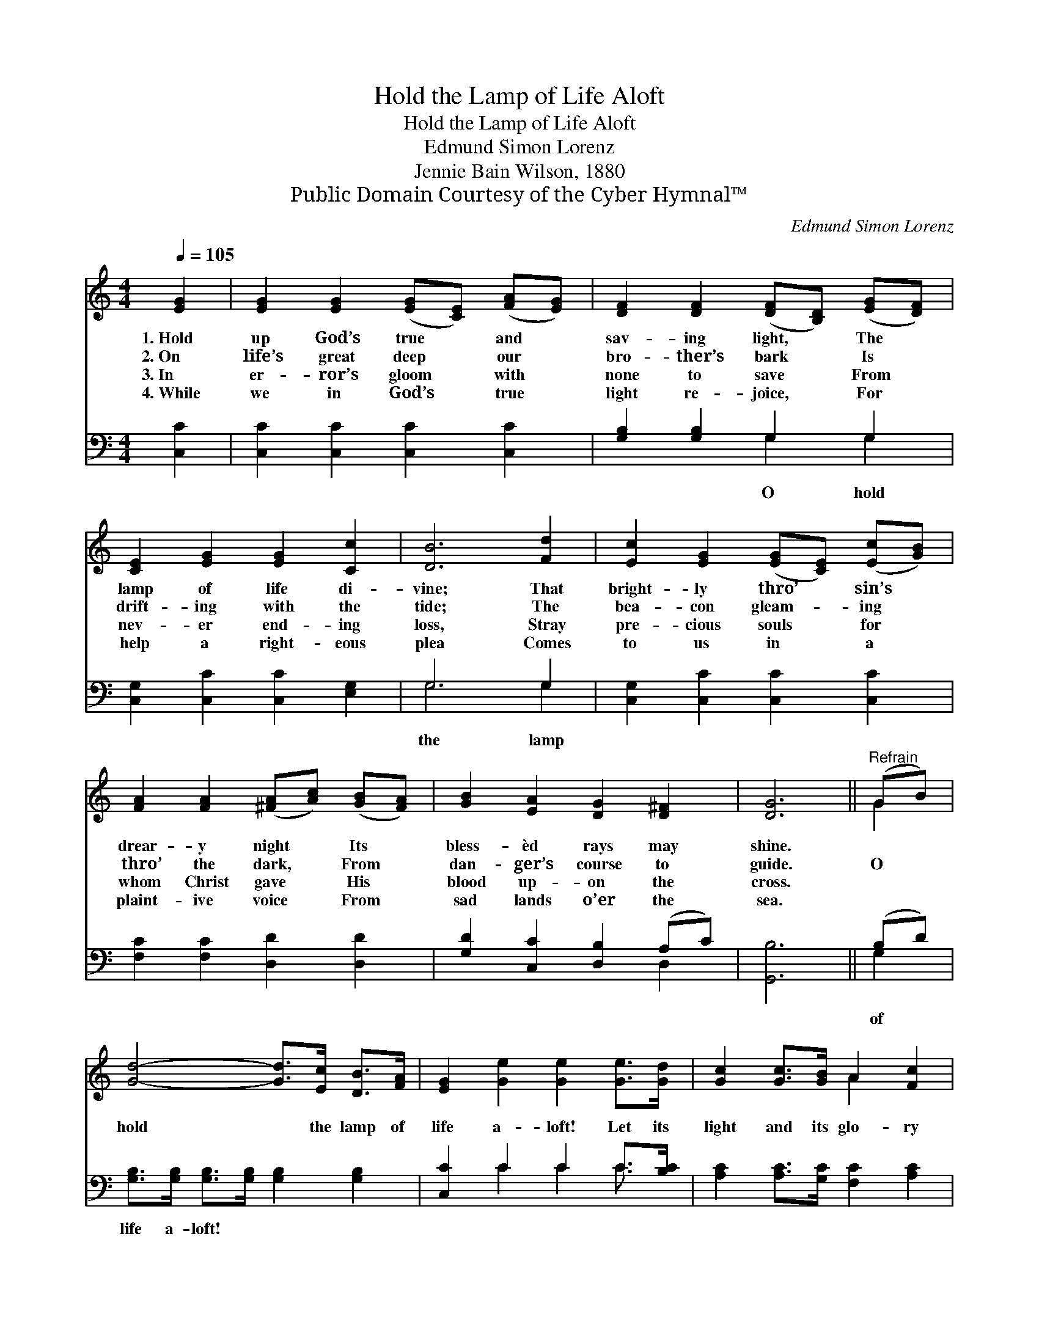 X:1
T:Hold the Lamp of Life Aloft
T:Hold the Lamp of Life Aloft
T:Edmund Simon Lorenz
T:Jennie Bain Wilson, 1880
T:Public Domain Courtesy of the Cyber Hymnal™
C:Edmund Simon Lorenz
Z:Public Domain
Z:Courtesy of the Cyber Hymnal™
%%score ( 1 2 ) ( 3 4 )
L:1/8
Q:1/4=105
M:4/4
K:C
V:1 treble 
V:2 treble 
V:3 bass 
V:4 bass 
V:1
 [EG]2 | [EG]2 [EG]2 ([EG][CE]) ([FA][EG]) | [DF]2 [DF]2 ([DF][B,D]) ([EG][DF]) | %3
w: 1.~Hold|up God’s true * and *|sav- ing light, * The *|
w: 2.~On|life’s great deep * our *|bro- ther’s bark * Is *|
w: 3.~In|er- ror’s gloom * with *|none to save * From *|
w: 4.~While|we in God’s * true *|light re- joice, * For *|
 [CE]2 [EG]2 [EG]2 [Cc]2 | [DB]6 [Fd]2 | [Ec]2 [EG]2 ([EG][CE]) ([Ec][GB]) | %6
w: lamp of life di-|vine; That|bright- ly thro’ * sin’s *|
w: drift- ing with the|tide; The|bea- con gleam- * ing *|
w: nev- er end- ing|loss, Stray|pre- cious souls * for *|
w: help a right- eous|plea Comes|to us in * a *|
 [FA]2 [FA]2 ([^FA][Ac]) ([GB][FA]) | [GB]2 [EA]2 [DG]2 [D^F]2 | [DG]6 ||"^Refrain" (GB) | %10
w: drear- y night * Its *|bless- èd rays may|shine.||
w: thro’ the dark, * From *|dan- ger’s course to|guide.|O *|
w: whom Christ gave * His *|blood up- on the|cross.||
w: plaint- ive voice * From *|sad lands o’er the|sea.||
 [Gd]4- [Gd]>[Ec] [DB]>[FA] | [EG]2 [Ge]2 [Ge]2 [Ge]>[Gd] | [Gc]2 [Gc]>[GB] A2 [Fc]2 | %13
w: |||
w: hold * the lamp of|life a- loft! Let its|light and its glo- ry|
w: |||
w: |||
 [EG]6 [CE][EG] | [EG][DF][B,D][CE] [DF]2 [DF][FA] | [FA][EG][CE][DF] [EG]2 [EG][Ec] | %16
w: |||
w: shine, Till each|land and isle a- far, Where im-|mor- tal spir- its are, Shall re-|
w: |||
w: |||
 [Fd]2 [FA]>[FA] [Ec]2 [DB]2 | [Ec]6 |] %18
w: ||
w: joice in the light di-|vine.|
w: ||
w: ||
V:2
 x2 | x8 | x8 | x8 | x8 | x8 | x8 | x8 | x6 || G2 | x8 | x8 | x4 A2 x2 | x8 | x8 | x8 | x8 | x6 |] %18
V:3
 [C,C]2 | [C,C]2 [C,C]2 [C,C]2 [C,C]2 | [G,B,]2 [G,B,]2 G,2 G,2 | [C,G,]2 [C,C]2 [C,C]2 [E,G,]2 | %4
w: ||* * O hold||
 G,6 G,2 | [C,G,]2 [C,C]2 [C,C]2 [C,C]2 | [F,C]2 [F,C]2 [D,D]2 [D,D]2 | %7
w: the lamp|||
 [G,D]2 [C,C]2 [D,B,]2 (A,C) | [G,,B,]6 || (B,D) | [G,B,]>[G,B,] [G,B,]>[G,B,] [G,B,]2 [G,B,]2 | %11
w: ||of *|life a- loft! * * *|
 [C,C]2 C2 C2 C>[B,C] | [A,C]2 [A,C]>[G,C] [F,C]2 [A,C]2 | C6 [C,G,][C,G,] | %14
w: |||
 [G,,G,][G,,G,][G,,G,][G,,G,] [G,,G,]2 [G,,G,][G,,G,] | %15
w: |
 [C,C][C,C][C,G,][C,G,] [C,C]2 [C,G,][C,G,] | [F,A,]2 [F,C]>[F,C] [G,C]2 G,2 | [C,G,]6 |] %18
w: |||
V:4
 x2 | x8 | x4 G,2 G,2 | x8 | G,6 G,2 | x8 | x8 | x6 D,2 | x6 || G,2 | x8 | x2 C2 C2 C3/2 x/ | x8 | %13
 C6 x2 | x8 | x8 | x6 G,2 | x6 |] %18

